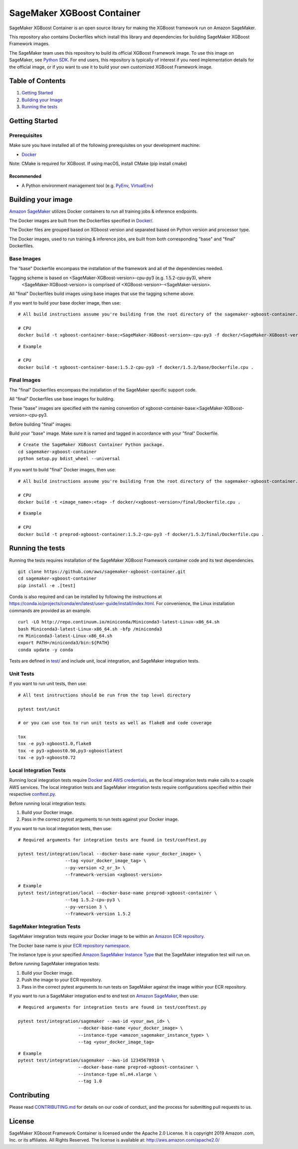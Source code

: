 ===========================
SageMaker XGBoost Container
===========================

SageMaker XGBoost Container is an open source library for making the
XGBoost framework run on Amazon SageMaker.

This repository also contains Dockerfiles which install this library and dependencies
for building SageMaker XGBoost Framework images.

The SageMaker team uses this repository to build its official XGBoost Framework image. To use this image on SageMaker,
see `Python SDK <https://github.com/aws/sagemaker-python-sdk>`__.
For end users, this repository is typically of interest if you need implementation details for
the official image, or if you want to use it to build your own customized XGBoost Framework image.

Table of Contents
-----------------

#. `Getting Started <#getting-started>`__
#. `Building your Image <#building-your-image>`__
#. `Running the tests <#running-the-tests>`__

Getting Started
---------------

Prerequisites
~~~~~~~~~~~~~

Make sure you have installed all of the following prerequisites on your
development machine:

- `Docker <https://www.docker.com/>`__

Note: CMake is required for XGBoost. If using macOS, install CMake (pip install cmake)

Recommended
^^^^^^^^^^^

-  A Python environment management tool (e.g.
   `PyEnv <https://github.com/pyenv/pyenv>`__,
   `VirtualEnv <https://virtualenv.pypa.io/en/stable/>`__)

Building your image
-------------------

`Amazon SageMaker <https://aws.amazon.com/documentation/sagemaker/>`__
utilizes Docker containers to run all training jobs & inference endpoints.

The Docker images are built from the Dockerfiles specified in
`Docker/ <https://github.com/aws/sagemaker-xgboost-container/tree/master/docker>`__.

The Docker files are grouped based on XGboost version and separated
based on Python version and processor type.

The Docker images, used to run training & inference jobs, are built from
both corresponding "base" and "final" Dockerfiles.

Base Images
~~~~~~~~~~~

The "base" Dockerfile encompass the installation of the framework and all of the dependencies
needed.

Tagging scheme is based on <SageMaker-XGBoost-version>-cpu-py3 (e.g. |XGBoostLatestVersion|-cpu-py3), where
 <SageMaker-XGBoost-version> is comprised of <XGBoost-version>-<SageMaker-version>.

All "final" Dockerfiles build images using base images that use the tagging scheme
above.

If you want to build your base docker image, then use:

::

    # All build instructions assume you're building from the root directory of the sagemaker-xgboost-container.

    # CPU
    docker build -t xgboost-container-base:<SageMaker-XGBoost-version>-cpu-py3 -f docker/<SageMaker-XGBoost-version>/base/Dockerfile.cpu .

.. parsed-literal::

    # Example

    # CPU
    docker build -t xgboost-container-base:|XGBoostLatestVersion|-cpu-py3 -f docker/|XGBoostLatestVersion|/base/Dockerfile.cpu .


Final Images
~~~~~~~~~~~~

The "final" Dockerfiles encompass the installation of the SageMaker specific support code.

All "final" Dockerfiles use base images for building.

These "base" images are specified with the naming convention of
xgboost-container-base:<SageMaker-XGBoost-version>-cpu-py3.

Before building "final" images:

Build your "base" image. Make sure it is named and tagged in accordance with your "final"
Dockerfile.

::

    # Create the SageMaker XGBoost Container Python package.
    cd sagemaker-xgboost-container
    python setup.py bdist_wheel --universal

If you want to build "final" Docker images, then use:

::

    # All build instructions assume you're building from the root directory of the sagemaker-xgboost-container.

    # CPU
    docker build -t <image_name>:<tag> -f docker/<xgboost-version>/final/Dockerfile.cpu .

.. parsed-literal::

    # Example

    # CPU
    docker build -t preprod-xgboost-container:|XGBoostLatestVersion|-cpu-py3 -f docker/|XGBoostLatestVersion|/final/Dockerfile.cpu .

Running the tests
-----------------

Running the tests requires installation of the SageMaker XGBoost Framework container code and its test
dependencies.

::

    git clone https://github.com/aws/sagemaker-xgboost-container.git
    cd sagemaker-xgboost-container
    pip install -e .[test]

Conda is also required and can be installed by following the instructions at https://conda.io/projects/conda/en/latest/user-guide/install/index.html. For convenience, the Linux installation commands are provided as an example.

::

    curl -LO http://repo.continuum.io/miniconda/Miniconda3-latest-Linux-x86_64.sh
    bash Miniconda3-latest-Linux-x86_64.sh -bfp /miniconda3
    rm Miniconda3-latest-Linux-x86_64.sh
    export PATH=/miniconda3/bin:${PATH}
    conda update -y conda

Tests are defined in
`test/ <https://github.com/aws/sagemaker-xgboost-container/tree/master/test>`__
and include unit, local integration, and SageMaker integration tests.

Unit Tests
~~~~~~~~~~

If you want to run unit tests, then use:

::

    # All test instructions should be run from the top level directory

    pytest test/unit

    # or you can use tox to run unit tests as well as flake8 and code coverage

    tox
    tox -e py3-xgboost1.0,flake8
    tox -e py3-xgboost0.90,py3-xgboostlatest
    tox -e py3-xgboost0.72


Local Integration Tests
~~~~~~~~~~~~~~~~~~~~~~~

Running local integration tests require `Docker <https://www.docker.com/>`__ and `AWS
credentials <https://docs.aws.amazon.com/sdk-for-java/v1/developer-guide/setup-credentials.html>`__,
as the local integration tests make calls to a couple AWS services. The local integration tests and
SageMaker integration tests require configurations specified within their respective
`conftest.py <https://github.com/aws/sagemaker-xgboost-container/blob/master/test/conftest.py>`__.

Before running local integration tests:

#. Build your Docker image.
#. Pass in the correct pytest arguments to run tests against your Docker image.

If you want to run local integration tests, then use:

::

    # Required arguments for integration tests are found in test/conftest.py

    pytest test/integration/local --docker-base-name <your_docker_image> \
                      --tag <your_docker_image_tag> \
                      --py-version <2_or_3> \
                      --framework-version <xgboost-version>

.. parsed-literal::

    # Example
    pytest test/integration/local --docker-base-name preprod-xgboost-container ``\``
                      --tag |XGBoostLatestVersion|-cpu-py3 ``\``
                      --py-version 3 ``\``
                      --framework-version |XGBoostLatestVersion|

SageMaker Integration Tests
~~~~~~~~~~~~~~~~~~~~~~~~~~~

SageMaker integration tests require your Docker image to be within an `Amazon ECR repository <https://docs
.aws.amazon.com/AmazonECS/latest/developerguide/ECS_Console_Repositories.html>`__.

The Docker base name is your `ECR repository namespace <https://docs.aws.amazon
.com/AmazonECR/latest/userguide/Repositories.html>`__.

The instance type is your specified `Amazon SageMaker Instance Type
<https://aws.amazon.com/sagemaker/pricing/instance-types/>`__ that the SageMaker integration test will run on.

Before running SageMaker integration tests:

#. Build your Docker image.
#. Push the image to your ECR repository.
#. Pass in the correct pytest arguments to run tests on SageMaker against the image within your ECR repository.

If you want to run a SageMaker integration end to end test on `Amazon
SageMaker <https://aws.amazon.com/sagemaker/>`__, then use:

::

    # Required arguments for integration tests are found in test/conftest.py

    pytest test/integration/sagemaker --aws-id <your_aws_id> \
                           --docker-base-name <your_docker_image> \
                           --instance-type <amazon_sagemaker_instance_type> \
                           --tag <your_docker_image_tag>

::

    # Example
    pytest test/integration/sagemaker --aws-id 12345678910 \
                           --docker-base-name preprod-xgboost-container \
                           --instance-type ml.m4.xlarge \
                           --tag 1.0

Contributing
------------

Please read
`CONTRIBUTING.md <https://github.com/aws/sagemaker-xgboost-container/blob/master/CONTRIBUTING.md>`__
for details on our code of conduct, and the process for submitting pull
requests to us.

License
-------

SageMaker XGboost Framework Container is licensed under the Apache 2.0 License. It is copyright 2019 Amazon
.com, Inc. or its affiliates. All Rights Reserved. The license is available at:
http://aws.amazon.com/apache2.0/

.. |XGBoostLatestVersion| replace:: 1.5.2
